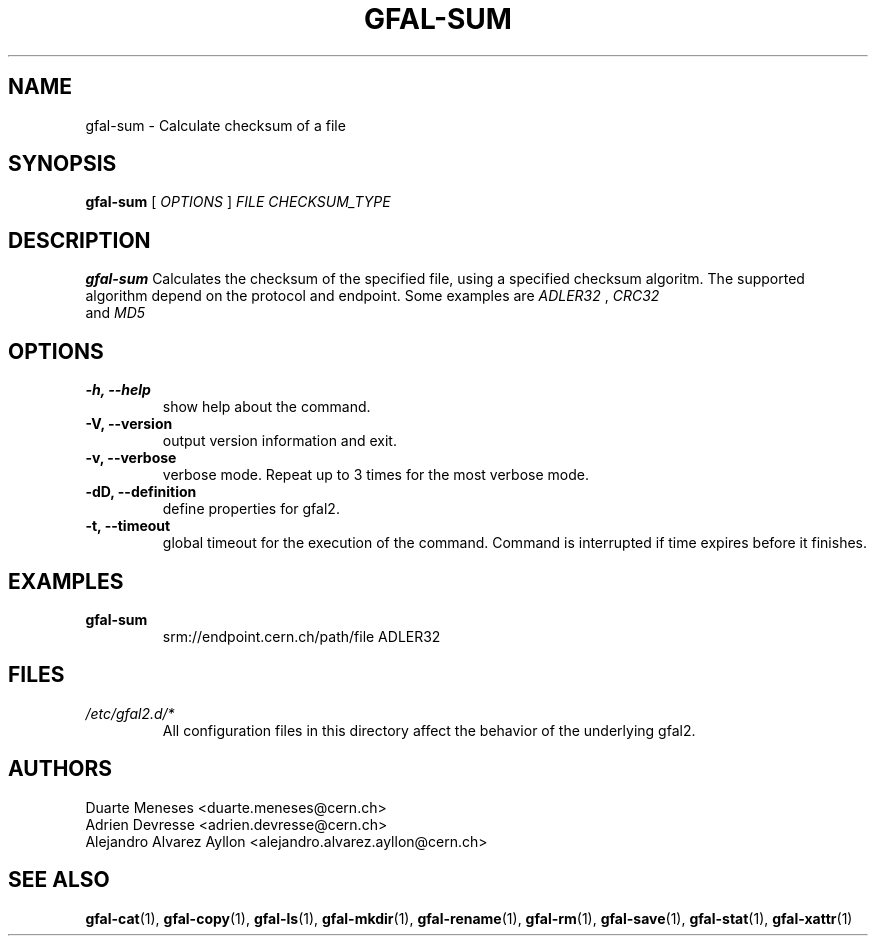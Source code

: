 .\" Manpage for gfal-sum
.\"
.TH GFAL-SUM 1 "December 2014" "v1.2.0"
.SH NAME
gfal-sum \- Calculate checksum of a file
.SH SYNOPSIS
.B gfal-sum
[
.I OPTIONS
]
.I "FILE CHECKSUM_TYPE"

.SH DESCRIPTION
.B gfal-sum
Calculates the checksum of the specified file, using a specified checksum algoritm. The supported algorithm depend on the protocol and endpoint. Some examples are
.I ADLER32
,
.I CRC32
 and
.I MD5
.

.SH OPTIONS
.TP
.B "-h, --help"
show help about the command.
.TP
.B "-V, --version"
output version information and exit.
.TP
.B "-v, --verbose"
verbose mode. Repeat up to 3 times for the most verbose mode.
.TP
.B "-dD, --definition"
define properties for gfal2.
.TP
.B "-t, --timeout"
global timeout for the execution of the command. Command is interrupted if time expires before it finishes.

.SH EXAMPLES
.TP
.B gfal-sum
srm://endpoint.cern.ch/path/file ADLER32

.SH FILES
.I /etc/gfal2.d/*
.RS
All configuration files in this directory affect the behavior of the underlying gfal2.

.SH AUTHORS
Duarte Meneses <duarte.meneses@cern.ch>
.br
Adrien Devresse <adrien.devresse@cern.ch>
.br
Alejandro Alvarez Ayllon <alejandro.alvarez.ayllon@cern.ch>

.SH "SEE ALSO"
.BR gfal-cat (1),
.BR gfal-copy (1),
.BR gfal-ls (1),
.BR gfal-mkdir (1),
.BR gfal-rename (1),
.BR gfal-rm (1),
.BR gfal-save (1),
.BR gfal-stat (1),
.BR gfal-xattr (1)
